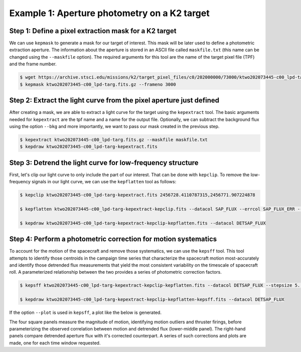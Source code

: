 ..

Example 1: Aperture photometry on a K2 target
=============================================

Step 1: Define a pixel extraction mask for a K2 target
------------------------------------------------------

We can use ``kepmask`` to generate a mask for our target of interest.
This mask will be later used to define a photometric extraction aperture.
The information about the aperture is stored in an ASCII file called
``maskfile.txt`` (this name can be changed using the ``--maskfile`` option).
The required arguments for this tool are the name of the target pixel file
(TPF) and the frame number.

.. code-block:: bash

    $ wget https://archive.stsci.edu/missions/k2/target_pixel_files/c0/202000000/73000/ktwo202073445-c00_lpd-targ.fits.gz
    $ kepmask ktwo202073445-c00_lpd-targ.fits.gz --frameno 3000

.. image:: ../_static/images/tutorials/example_e/kepmask.png

Step 2: Extract the light curve from the pixel aperture just defined
--------------------------------------------------------------------

After creating a mask, we are able to extract a light curve for the target
using the ``kepextract`` tool. The basic arguments needed for ``kepextract``
are the tpf name and a name for the output file. Optionally, we can subtract
the background flux using the option ``--bkg`` and more importantly, we want
to pass our mask created in the previous step.

.. code-block:: bash

    $ kepextract ktwo202073445-c00_lpd-targ.fits.gz --maskfile maskfile.txt
    $ kepdraw ktwo202073445-c00_lpd-targ-kepextract.fits

.. image:: ../_static/images/tutorials/example_e/kepextract.png

Step 3: Detrend the light curve for low-frequency structure
-----------------------------------------------------------

First, let's clip our light curve to only include the part of our interest.
That can be done with ``kepclip``. To remove the low-frequency signals in our
light curve, we can use the ``kepflatten`` tool as follows:

.. code-block:: bash

    $ kepclip ktwo202073445-c00_lpd-targ-kepextract.fits 2456728.4110787315,2456771.907224878

    $ kepflatten ktwo202073445-c00_lpd-targ-kepextract-kepclip.fits --datacol SAP_FLUX --errcol SAP_FLUX_ERR --stepsize 0.2 --winsize 3.0 --npoly 2 --niter 10 --plot --verbose

    $ kepdraw ktwo202073445-c00_lpd-targ-kepextract-kepclip-kepflatten.fits --datacol DETSAP_FLUX

.. image:: ../_static/images/tutorials/example_e/kepflatten.png

Step 4: Perform a photometric correction for motion systematics
---------------------------------------------------------------

To account for the motion of the spacecraft and remove those systematics, we
can use the ``kepsff`` tool. This tool attempts to identify those centroids in
the campaign time series that characterize the spacecraft motion
most-accurately and identify those detrended flux measurements that yield the
most consistent variability on the timescale of spacecraft roll. A
parameterized relationship between the two provides a series of photometric
correction factors.

.. code-block:: bash

    $ kepsff ktwo202073445-c00_lpd-targ-kepextract-kepclip-kepflatten.fits --datacol DETSAP_FLUX --stepsize 5. --npoly_ardx 4 --sigma_dsdt 10. --overwrite

    $ kepdraw ktwo202073445-c00_lpd-targ-kepextract-kepclip-kepflatten-kepsff.fits --datacol DETSAP_FLUX

.. image:: ../_static/images/tutorials/example_e/kepsff_lc.png

If the option ``--plot`` is used in ``kepsff``, a plot like the below is
generated.

.. image:: ../_static/images/tutorials/example_e/kepsff.png

The four square panels measure the magnitude of motion, identifying motion
outliers and thruster firings, before parameterizing the observed correlation
between motion and detrended flux (lower-middle panel). The right-hand panels
compare detrended aperture flux with it's corrected counterpart. A series of
such corrections and plots are made, one for each time window requested.
